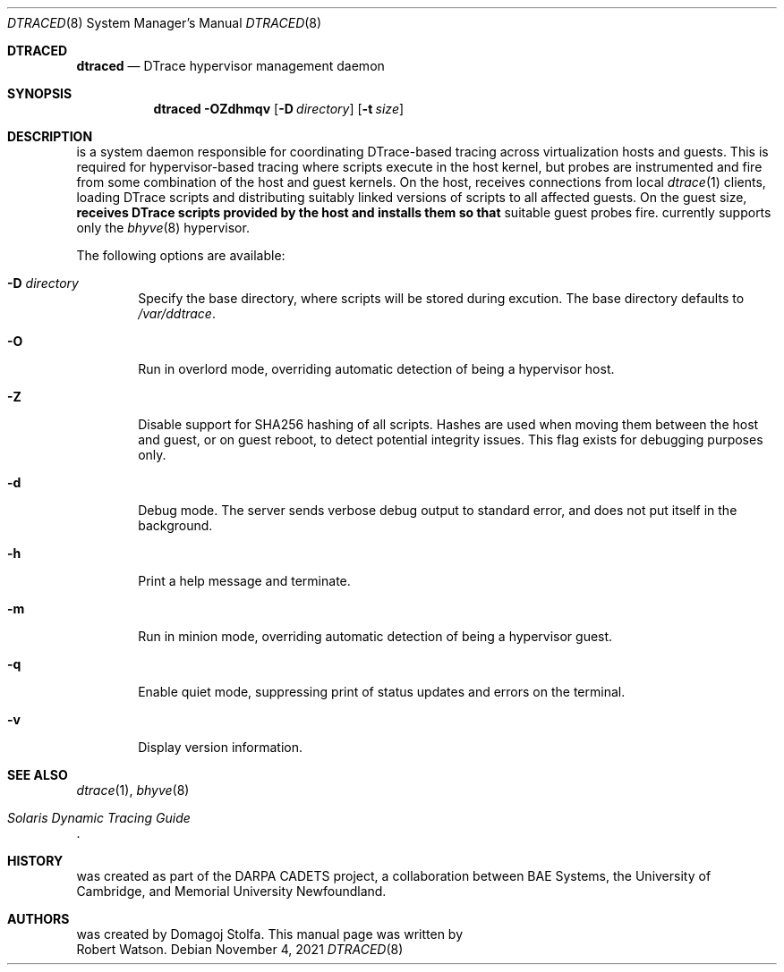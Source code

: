 .\"-
.\" SPDX-License-Identifier: BSD-2-Clause
.\"
.\" Copyright (c) 2021 Robert N. M. Watson
.\"
.\" This software was developed by the University of Cambridge Computer
.\" Laboratory.
.\"
.\" Redistribution and use in source and binary forms, with or without
.\" modification, are permitted provided that the following conditions
.\" are met:
.\" 1. Redistributions of source code must retain the above copyright
.\"    notice, this list of conditions and the following disclaimer.
.\" 2. Redistributions in binary form must reproduce the above copyright
.\"    notice, this list of conditions and the following disclaimer in the
.\"    documentation and/or other materials provided with the distribution.
.\"
.\" THIS SOFTWARE IS PROVIDED BY THE AUTHOR AND CONTRIBUTORS ``AS IS'' AND
.\" ANY EXPRESS OR IMPLIED WARRANTIES, INCLUDING, BUT NOT LIMITED TO, THE
.\" IMPLIED WARRANTIES OF MERCHANTABILITY AND FITNESS FOR A PARTICULAR PURPOSE
.\" ARE DISCLAIMED.  IN NO EVENT SHALL THE AUTHOR OR CONTRIBUTORS BE LIABLE
.\" FOR ANY DIRECT, INDIRECT, INCIDENTAL, SPECIAL, EXEMPLARY, OR CONSEQUENTIAL
.\" DAMAGES (INCLUDING, BUT NOT LIMITED TO, PROCUREMENT OF SUBSTITUTE GOODS
.\" OR SERVICES; LOSS OF USE, DATA, OR PROFITS; OR BUSINESS INTERRUPTION)
.\" HOWEVER CAUSED AND ON ANY THEORY OF LIABILITY, WHETHER IN CONTRACT, STRICT
.\" LIABILITY, OR TORT (INCLUDING NEGLIGENCE OR OTHERWISE) ARISING IN ANY WAY
.\" OUT OF THE USE OF THIS SOFTWARE, EVEN IF ADVISED OF THE POSSIBILITY OF
.\" SUCH DAMAGE.
.\"
.\" $FreeBSD$
.\"
.Dd November 4, 2021
.Dt DTRACED 8
.Os
.Sh DTRACED
.Nm dtraced
.Nd DTrace hypervisor management daemon
.Sh SYNOPSIS
.Nm dtraced
.Fl OZdhmqv
.Op Fl D Ar directory
.Op Fl t Ar size
.Sh DESCRIPTION
.Nm
is a system daemon responsible for coordinating DTrace-based tracing across
virtualization hosts and guests.
This is required for hypervisor-based tracing where scripts execute in the
host kernel, but probes are instrumented and fire from some combination of the
host and guest kernels.
On the host,
.Nm
receives connections from local
.Xr dtrace 1
clients, loading DTrace scripts and distributing suitably linked versions of
scripts to all affected guests.
On the guest size,
.Nm receives DTrace scripts provided by the host and installs them so that
suitable guest probes fire.
.Nm
currently supports only the
.Xr bhyve 8
hypervisor.
.Pp
The following options are available:
.Bl -tag -width flag
.It Fl D Ar directory
Specify the
.Nm
base directory, where scripts will be stored during excution.
The base directory defaults to
.Pa /var/ddtrace .
.It Fl O
Run
.Nm
in overlord mode, overriding automatic detection of being a hypervisor host.
.It Fl Z
Disable support for SHA256 hashing of all scripts.
Hashes are used when moving them between the host and guest, or on guest
reboot, to detect potential integrity issues.
This flag exists for debugging purposes only.
.It Fl d
Debug mode.
The server sends verbose debug output to standard error, and does not put
itself in the background.
.It Fl h
Print a help message and terminate.
.It Fl m
Run
.Nm
in minion mode, overriding automatic detection of being a hypervisor guest.
.It Fl q
Enable quiet mode, suppressing print of status updates and errors on the
terminal.
.It Fl v
Display version information.
.El
.Sh SEE ALSO
.Xr dtrace 1 ,
.Xr bhyve 8
.Rs
.%T Solaris Dynamic Tracing Guide
.Re
.Sh HISTORY
.Nm
was created as part of the DARPA CADETS project, a collaboration between BAE
Systems, the University of Cambridge, and Memorial University Newfoundland.
.Sh AUTHORS
.Nm
was created by
.An Domagoj Stolfa .
This manual page was written by
.An Robert Watson .
